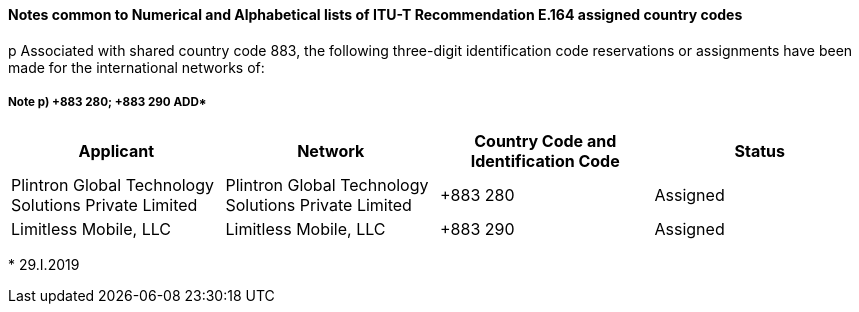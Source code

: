 ==== Notes common to Numerical and Alphabetical lists of ITU-T Recommendation E.164 assigned country codes

p Associated with shared country code 883, the following three-digit identification code reservations or assignments have been made for the international networks of:

===== Note p) +883 280; +883 290  ADD*

|===
h| Applicant h| Network h| Country Code and Identification Code h| Status
| Plintron Global Technology Solutions Private Limited | Plintron Global Technology Solutions Private Limited | +883 280 | Assigned
| Limitless Mobile, LLC | Limitless Mobile, LLC | +883 290 | Assigned
|===

+++*+++ 29.I.2019
